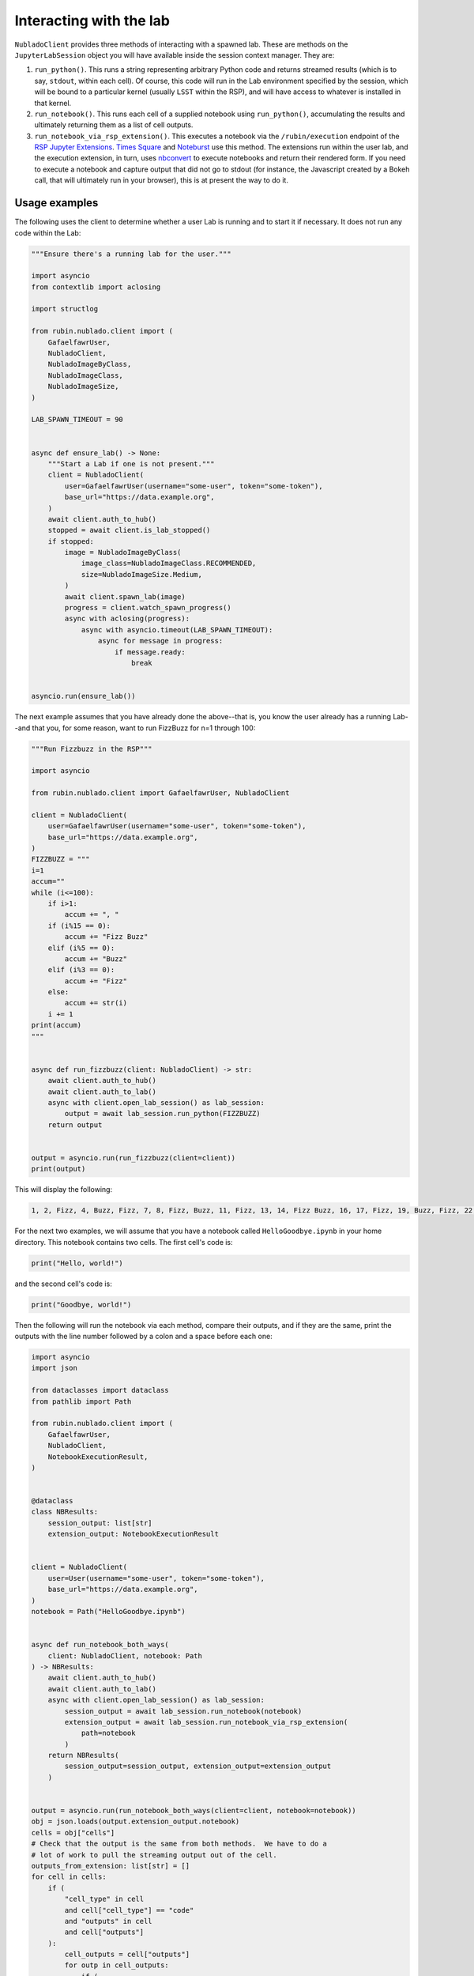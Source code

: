 .. _lab-interaction:

########################
Interacting with the lab
########################

``NubladoClient`` provides three methods of interacting with a spawned lab.  These are methods on the ``JupyterLabSession`` object you will have available inside the session context manager.  They are:

#. ``run_python()``.  This runs a string representing arbitrary Python code and returns streamed results (which is to say, ``stdout``, within each cell).  Of course, this code will run in the Lab environment specified by the session, which will be bound to a particular kernel (usually ``LSST`` within the RSP), and will have access to whatever is installed in that kernel.
#. ``run_notebook()``.  This runs each cell of a supplied notebook using ``run_python()``, accumulating the results and ultimately returning them as a list of cell outputs.
#.  ``run_notebook_via_rsp_extension()``.   This executes a notebook via the ``/rubin/execution`` endpoint of the  `RSP Jupyter Extensions <https://github.com/lsst-sqre/rsp-jupyter-extensions>`__.  `Times Square <https://times-square.lsst.io>`__ and `Noteburst <https://noteburst.lsst.io>`__ use this method. The extensions run within the user lab, and the execution extension, in turn, uses `nbconvert <https://nbconvert.readthedocs.io/en/latest/>`__ to execute notebooks and return their rendered form.  If you need to execute a notebook and capture output that did not go to stdout (for instance, the Javascript created by a Bokeh call, that will ultimately run in your browser), this is at present the way to do it.

.. _client-use-examples:

Usage examples
==============

The following uses the client to determine whether a user Lab is
running and to start it if necessary.  It does not run any code within
the Lab:

.. code-block:: python

    """Ensure there's a running lab for the user."""

    import asyncio
    from contextlib import aclosing

    import structlog

    from rubin.nublado.client import (
        GafaelfawrUser,
        NubladoClient,
        NubladoImageByClass,
        NubladoImageClass,
        NubladoImageSize,
    )

    LAB_SPAWN_TIMEOUT = 90


    async def ensure_lab() -> None:
        """Start a Lab if one is not present."""
        client = NubladoClient(
            user=GafaelfawrUser(username="some-user", token="some-token"),
            base_url="https://data.example.org",
        )
        await client.auth_to_hub()
        stopped = await client.is_lab_stopped()
        if stopped:
            image = NubladoImageByClass(
                image_class=NubladoImageClass.RECOMMENDED,
                size=NubladoImageSize.Medium,
            )
            await client.spawn_lab(image)
            progress = client.watch_spawn_progress()
            async with aclosing(progress):
                async with asyncio.timeout(LAB_SPAWN_TIMEOUT):
                    async for message in progress:
                        if message.ready:
                            break


    asyncio.run(ensure_lab())

The next example assumes that you have already done the above--that is, you know the user already has a running Lab--and that you, for some reason, want to run FizzBuzz for n=1 through 100:

.. code-block:: python

    """Run Fizzbuzz in the RSP"""

    import asyncio

    from rubin.nublado.client import GafaelfawrUser, NubladoClient

    client = NubladoClient(
        user=GafaelfawrUser(username="some-user", token="some-token"),
        base_url="https://data.example.org",
    )
    FIZZBUZZ = """
    i=1
    accum=""
    while (i<=100):
        if i>1:
            accum += ", "
        if (i%15 == 0):
            accum += "Fizz Buzz"
        elif (i%5 == 0):
            accum += "Buzz"
        elif (i%3 == 0):
            accum += "Fizz"
        else:
            accum += str(i)
        i += 1
    print(accum)
    """


    async def run_fizzbuzz(client: NubladoClient) -> str:
        await client.auth_to_hub()
        await client.auth_to_lab()
        async with client.open_lab_session() as lab_session:
            output = await lab_session.run_python(FIZZBUZZ)
        return output


    output = asyncio.run(run_fizzbuzz(client=client))
    print(output)

This will display the following:

.. code-block:: text

    1, 2, Fizz, 4, Buzz, Fizz, 7, 8, Fizz, Buzz, 11, Fizz, 13, 14, Fizz Buzz, 16, 17, Fizz, 19, Buzz, Fizz, 22, 23, Fizz, Buzz, 26, Fizz, 28, 29, Fizz Buzz, 31, 32, Fizz, 34, Buzz, Fizz, 37, 38, Fizz, Buzz, 41, Fizz, 43, 44, Fizz Buzz, 46, 47, Fizz, 49, Buzz, Fizz, 52, 53, Fizz, Buzz, 56, Fizz, 58, 59, Fizz Buzz, 61, 62, Fizz, 64, Buzz, Fizz, 67, 68, Fizz, Buzz, 71, Fizz, 73, 74, Fizz Buzz, 76, 77, Fizz, 79, Buzz, Fizz, 82, 83, Fizz, Buzz, 86, Fizz, 88, 89, Fizz Buzz, 91, 92, Fizz, 94, Buzz, Fizz, 97, 98, Fizz, Buzz

For the next two examples, we will assume that you have a notebook called ``HelloGoodbye.ipynb`` in your home directory.  This notebook contains two cells.  The first cell's code is:

.. code-block:: python

    print("Hello, world!")

and the second cell's code is:

.. code-block:: python

    print("Goodbye, world!")

Then the following will run the notebook via each method, compare their outputs, and if they are the same, print the outputs with the line number followed by a colon and a space before each one:

.. code-block:: python

    import asyncio
    import json

    from dataclasses import dataclass
    from pathlib import Path

    from rubin.nublado.client import (
        GafaelfawrUser,
        NubladoClient,
        NotebookExecutionResult,
    )


    @dataclass
    class NBResults:
        session_output: list[str]
        extension_output: NotebookExecutionResult


    client = NubladoClient(
        user=User(username="some-user", token="some-token"),
        base_url="https://data.example.org",
    )
    notebook = Path("HelloGoodbye.ipynb")


    async def run_notebook_both_ways(
        client: NubladoClient, notebook: Path
    ) -> NBResults:
        await client.auth_to_hub()
        await client.auth_to_lab()
        async with client.open_lab_session() as lab_session:
            session_output = await lab_session.run_notebook(notebook)
            extension_output = await lab_session.run_notebook_via_rsp_extension(
                path=notebook
            )
        return NBResults(
            session_output=session_output, extension_output=extension_output
        )


    output = asyncio.run(run_notebook_both_ways(client=client, notebook=notebook))
    obj = json.loads(output.extension_output.notebook)
    cells = obj["cells"]
    # Check that the output is the same from both methods.  We have to do a
    # lot of work to pull the streaming output out of the cell.
    outputs_from_extension: list[str] = []
    for cell in cells:
        if (
            "cell_type" in cell
            and cell["cell_type"] == "code"
            and "outputs" in cell
            and cell["outputs"]
        ):
            cell_outputs = cell["outputs"]
            for outp in cell_outputs:
                if (
                    "output_type" in outp
                    and outp["output_type"] == "stream"
                    and "name" in outp
                    and outp["name"] == "stdout"
                    and "text" in outp
                    and outp["text"]
                ):
                    text_list = outp["text"]
                    for text in text_list:
                        if text:
                            outputs_from_extension.append(text)

    if outputs_from_extension == output.session_output:
        for count, line in enumerate(output.session_output):
            print(f"{count+1}: {line.strip()}")

This yields:

.. code-block:: text

    1: Hello, World!
    2: Goodbye, World!
